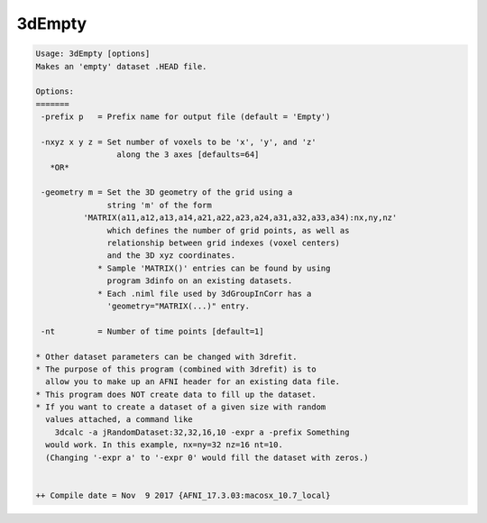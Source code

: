 *******
3dEmpty
*******

.. _3dEmpty:

.. contents:: 
    :depth: 4 

.. code-block:: none

    Usage: 3dEmpty [options]
    Makes an 'empty' dataset .HEAD file.
    
    Options:
    =======
     -prefix p   = Prefix name for output file (default = 'Empty')
    
     -nxyz x y z = Set number of voxels to be 'x', 'y', and 'z'
                     along the 3 axes [defaults=64]
       *OR*
    
     -geometry m = Set the 3D geometry of the grid using a
                   string 'm' of the form
              'MATRIX(a11,a12,a13,a14,a21,a22,a23,a24,a31,a32,a33,a34):nx,ny,nz'
                   which defines the number of grid points, as well as
                   relationship between grid indexes (voxel centers)
                   and the 3D xyz coordinates.
                 * Sample 'MATRIX()' entries can be found by using
                   program 3dinfo on an existing datasets.
                 * Each .niml file used by 3dGroupInCorr has a
                   'geometry="MATRIX(...)" entry.
    
     -nt         = Number of time points [default=1]
    
    * Other dataset parameters can be changed with 3drefit.
    * The purpose of this program (combined with 3drefit) is to
      allow you to make up an AFNI header for an existing data file.
    * This program does NOT create data to fill up the dataset.
    * If you want to create a dataset of a given size with random
      values attached, a command like
        3dcalc -a jRandomDataset:32,32,16,10 -expr a -prefix Something
      would work. In this example, nx=ny=32 nz=16 nt=10.
      (Changing '-expr a' to '-expr 0' would fill the dataset with zeros.)
    
    
    ++ Compile date = Nov  9 2017 {AFNI_17.3.03:macosx_10.7_local}

